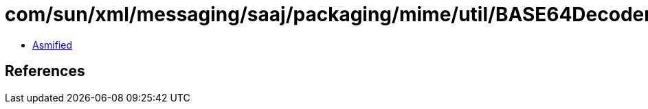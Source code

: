 = com/sun/xml/messaging/saaj/packaging/mime/util/BASE64DecoderStream.class

 - link:BASE64DecoderStream-asmified.java[Asmified]

== References

